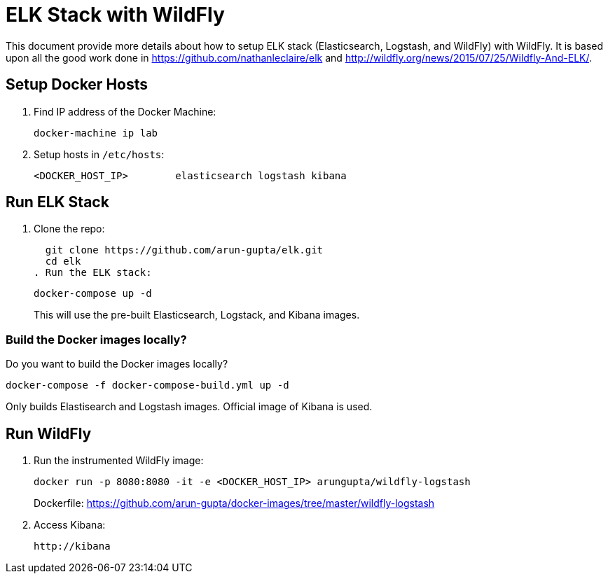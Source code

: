 = ELK Stack with WildFly

This document provide more details about how to setup ELK stack (Elasticsearch, Logstash, and WildFly) with WildFly. It is based upon all the good work done in https://github.com/nathanleclaire/elk and http://wildfly.org/news/2015/07/25/Wildfly-And-ELK/.

== Setup Docker Hosts

. Find IP address of the Docker Machine:

  docker-machine ip lab

. Setup hosts in `/etc/hosts`:

  <DOCKER_HOST_IP> 	elasticsearch logstash kibana

== Run ELK Stack

. Clone the repo:

  git clone https://github.com/arun-gupta/elk.git
  cd elk
. Run the ELK stack:

  docker-compose up -d
+
This will use the pre-built Elasticsearch, Logstack, and Kibana images.

=== Build the Docker images locally?

Do you want to build the Docker images locally?

  docker-compose -f docker-compose-build.yml up -d

Only builds Elastisearch and Logstash images. Official image of Kibana is used.

== Run WildFly

. Run the instrumented WildFly image:

  docker run -p 8080:8080 -it -e <DOCKER_HOST_IP> arungupta/wildfly-logstash
+
Dockerfile: https://github.com/arun-gupta/docker-images/tree/master/wildfly-logstash
+
. Access Kibana:

  http://kibana

